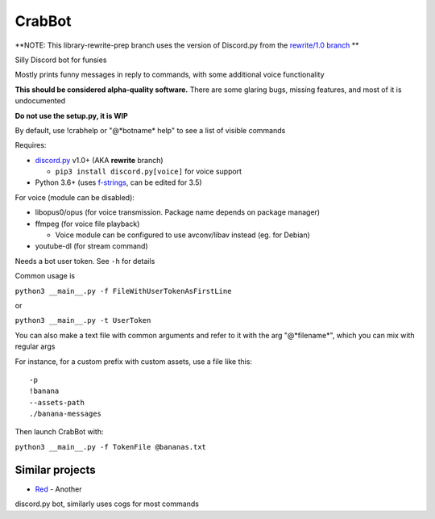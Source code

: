 CrabBot
=======

**NOTE: This library-rewrite-prep branch uses the version of Discord.py from the `rewrite/1.0 branch <https://github.com/Rapptz/discord.py/tree/rewrite>`__ **

Silly Discord bot for funsies

Mostly prints funny messages in reply to commands, with some additional voice functionality

**This should be considered alpha-quality software.** There are some
glaring bugs, missing features, and most of it is undocumented

**Do not use the setup.py, it is WIP**

By default, use !crabhelp or "@\*botname\* help" to see a list of visible commands

Requires:

- `discord.py <https://github.com/Rapptz/discord.py>`__ v1.0+ (AKA **rewrite** branch)

  - ``pip3 install discord.py[voice]`` for voice support


- Python 3.6+ (uses `f-strings <https://docs.python.org/3/reference/lexical_analysis.html#f-strings>`__, can be edited for 3.5)

For voice (module can be disabled):

- libopus0/opus (for voice transmission. Package name depends on package manager)
- ffmpeg (for voice file playback)

  - Voice module can be configured to use avconv/libav instead (eg. for Debian)

- youtube-dl (for stream command)

Needs a bot user token. See ``-h`` for details

Common usage is

``python3 __main__.py -f FileWithUserTokenAsFirstLine``

or

``python3 __main__.py -t UserToken``

You can also make a text file with common arguments and refer to it with
the arg "@\*filename\*", which you can mix with regular args

For instance, for a custom prefix with custom assets, use a file like
this::

    -p
    !banana
    --assets-path
    ./banana-messages

Then launch CrabBot with:

``python3 __main__.py -f TokenFile @bananas.txt``


Similar projects
----------------

- `Red <https://github.com/Twentysix26/Red-DiscordBot>`__ - Another
discord.py bot, similarly uses cogs for most commands
